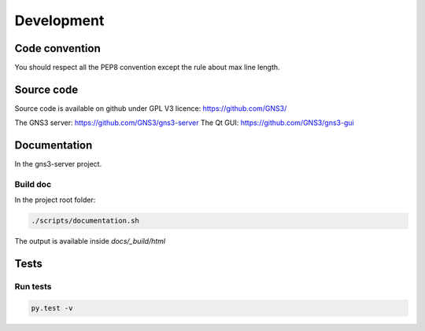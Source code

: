Development
############

Code convention
===============

You should respect all the PEP8 convention except the
rule about max line length.

Source code
===========

Source code is available on github under GPL V3 licence:
https://github.com/GNS3/

The GNS3 server: https://github.com/GNS3/gns3-server
The Qt GUI: https://github.com/GNS3/gns3-gui


Documentation
==============

In the gns3-server project.

Build doc
----------
In the project root folder:

.. code-block:: bash
    
    ./scripts/documentation.sh

The output is available inside *docs/_build/html*

Tests
======

Run tests
----------

.. code-block:: bash
    
    py.test -v

